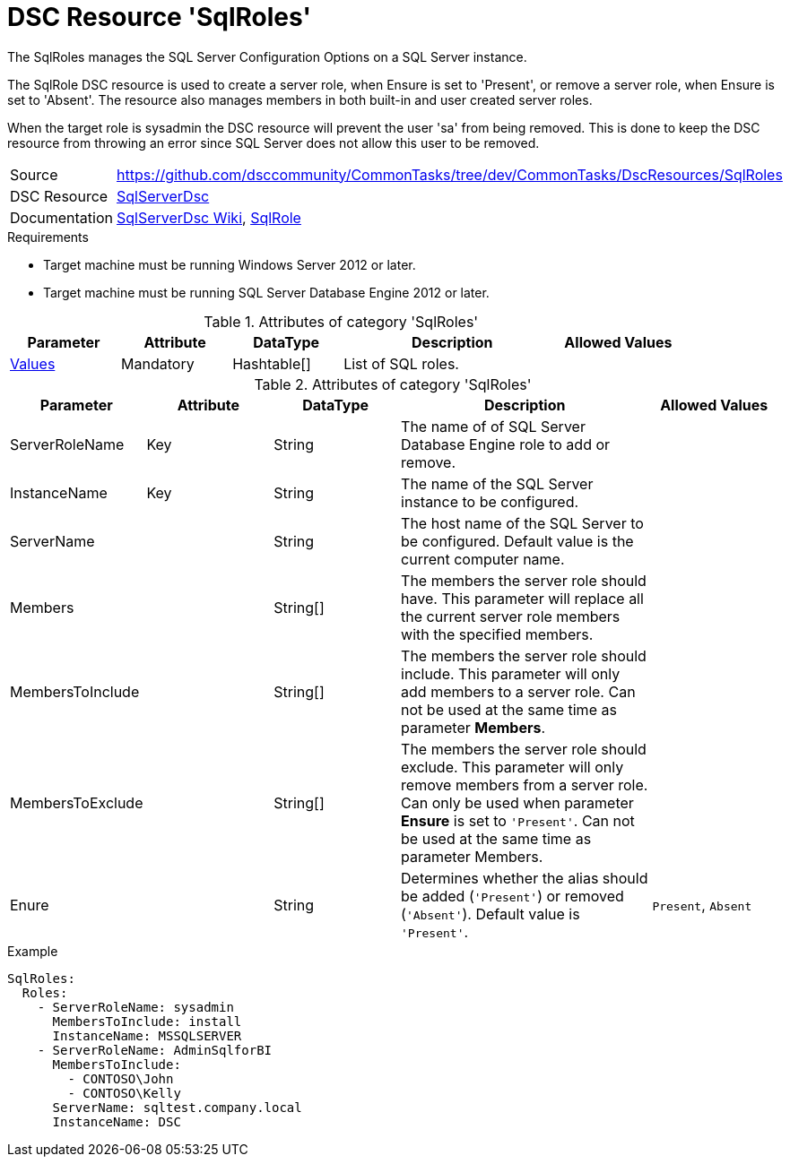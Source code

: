 // CommonTasks YAML Reference: SqlRoles
// =============================================

:YmlCategory: SqlRoles


[[dscyml_sqlroles, {YmlCategory}]]
= DSC Resource 'SqlRoles'
// didn't work in production: = DSC Resource '{YmlCategory}'


[[dscyml_sqlroles_abstract]]
.The {YmlCategory} manages the SQL Server Configuration Options on a SQL Server instance.

The SqlRole DSC resource is used to create a server role, when Ensure is set to 'Present', or remove a server role, when Ensure is set to 'Absent'. The resource also manages members in both built-in and user created server roles.

When the target role is sysadmin the DSC resource will prevent the user 'sa' from being removed. This is done to keep the DSC resource from throwing an error since SQL Server does not allow this user to be removed.

// reference links as variables for using more than once
:ref_sqlserverdsc_wiki:                    https://github.com/dsccommunity/SqlServerDsc/wiki[SqlServerDsc Wiki]
:ref_sqlserverdsc_sqlrole:                 https://github.com/dsccommunity/SqlServerDsc/wiki/SqlRole[SqlRole]


[cols="1,3a" options="autowidth" caption=]
|===
| Source         | https://github.com/dsccommunity/CommonTasks/tree/dev/CommonTasks/DscResources/SqlRoles
| DSC Resource   | https://github.com/dsccommunity/SqlServerDsc[SqlServerDsc]
| Documentation  | {ref_sqlserverdsc_wiki},
                   {ref_sqlserverdsc_sqlrole}
                   
|===


.Requirements

- Target machine must be running Windows Server 2012 or later.
- Target machine must be running SQL Server Database Engine 2012 or later.

.Attributes of category '{YmlCategory}'
[cols="1,1,1,2a,1a" options="header"]
|===
| Parameter
| Attribute
| DataType
| Description
| Allowed Values

| [[dscyml_SqlRoles_Values, {YmlCategory}/Values]]<<dscyml_SqlRoles_Values_Details, Values>>
| Mandatory
| Hashtable[]
| List of SQL roles.
|

|===

[[dscyml_SqlRoles_Values_Details]]
.Attributes of category '{YmlCategory}'
[cols="1,1,1,2a,1a" options="header"]
|===
| Parameter
| Attribute
| DataType
| Description
| Allowed Values

| ServerRoleName
| Key
| String
| The name of of SQL Server Database Engine role to add or remove.
|

| InstanceName
| Key
| String
| The name of the SQL Server instance to be configured.
|

| ServerName
|
| String
| The host name of the SQL Server to be configured. Default value is the current computer name.
|

| Members
|
| String[]
| The members the server role should have. This parameter will replace all the current server role members with the specified members.
|

| MembersToInclude
|
| String[]
| The members the server role should include. This parameter will only add members to a server role. Can not be used at the same time as parameter *Members*.
|

| MembersToExclude
|
| String[]
| The members the server role should exclude. This parameter will only remove members from a server role. Can only be used when parameter *Ensure* is set to `'Present'`. Can not be used at the same time as parameter Members.
|

| Enure
|
| String
| Determines whether the alias should be added (`'Present'`) or removed (`'Absent'`). Default value is `'Present'`.
| `Present`, `Absent`

|===


.Example
[source, yaml]
----
SqlRoles:
  Roles:
    - ServerRoleName: sysadmin
      MembersToInclude: install
      InstanceName: MSSQLSERVER
    - ServerRoleName: AdminSqlforBI
      MembersToInclude:
        - CONTOSO\John
        - CONTOSO\Kelly
      ServerName: sqltest.company.local
      InstanceName: DSC
----
